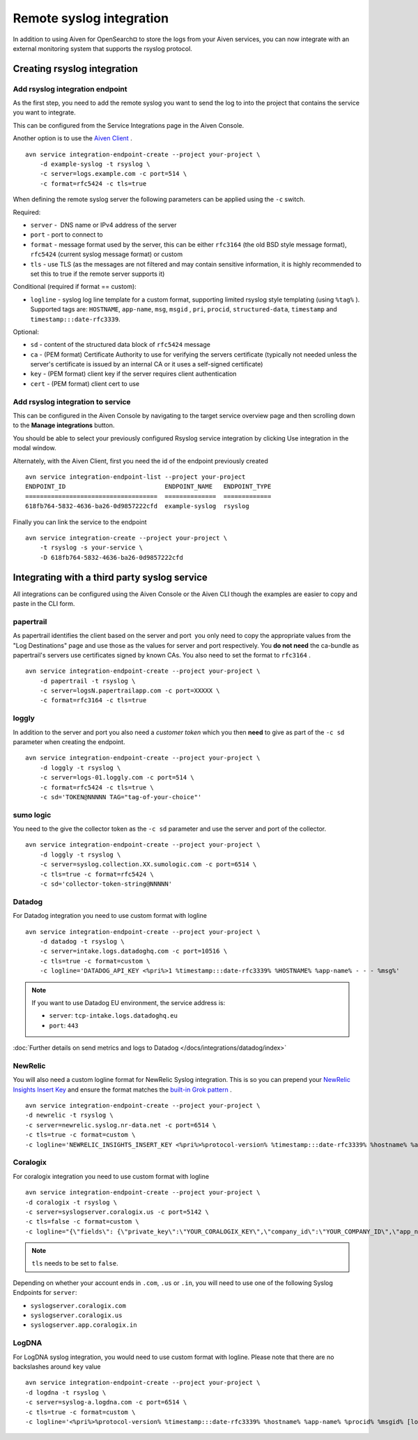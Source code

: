 Remote syslog integration
=========================

In addition to using Aiven for OpenSearch¤ to store the logs from your
Aiven services, you can now integrate with an external monitoring system
that supports the rsyslog protocol.

Creating rsyslog integration
----------------------------

Add rsyslog integration endpoint
~~~~~~~~~~~~~~~~~~~~~~~~~~~~~~~~

As the first step, you need to add the remote syslog you want to send
the log to into the project that contains the service you want to
integrate.

This can be configured from the Service Integrations page in the Aiven
Console.

.. image:: /images/integrations/remote-syslog-endpoint.png
  :width: 400

Another option is to use the `Aiven
Client <https://github.com/aiven/aiven-client>`__ .

::

   avn service integration-endpoint-create --project your-project \
       -d example-syslog -t rsyslog \
       -c server=logs.example.com -c port=514 \
       -c format=rfc5424 -c tls=true

When defining the remote syslog server the following parameters can be
applied using the ``-c`` switch.

Required:

-  ``server`` -  DNS name or IPv4 address of the server

-  ``port`` - port to connect to

-  ``format`` - message format used by the server, this can be either
   ``rfc3164`` (the old BSD style message format), ``rfc5424`` (current
   syslog message format) or custom

-  ``tls`` - use TLS (as the messages are not filtered and may contain
   sensitive information, it is highly recommended to set this to true
   if the remote server supports it)

Conditional (required if format == custom):

-  ``logline`` - syslog log line template for a custom format,
   supporting limited rsyslog style templating (using
   ``%tag%`` ). Supported tags are:
   ``HOSTNAME``,
   ``app-name``,
   ``msg``,
   ``msgid`` ,
   ``pri``,
   ``procid``,
   ``structured-data``,
   ``timestamp`` and
   ``timestamp:::date-rfc3339``.

Optional:

-  ``sd`` - content of the structured data block of ``rfc5424`` message

-  ``ca`` - (PEM format) Certificate Authority to use for verifying the
   servers certificate (typically not needed unless the server's
   certificate is issued by an internal CA or it uses a self-signed
   certificate)

-  ``key`` - (PEM format) client key if the server requires client
   authentication

-  ``cert`` - (PEM format) client cert to use

Add rsyslog integration to service
~~~~~~~~~~~~~~~~~~~~~~~~~~~~~~~~~~

This can be configured in the Aiven Console by navigating to the target
service overview page and then scrolling down to the **Manage integrations**
button.


You should be able to select your previously configured Rsyslog service
integration by clicking Use integration in the modal window.

.. image:: /images/integrations/remote-syslog-service-integrations.png

Alternately, with the Aiven Client, first you need the id of the
endpoint previously created

::

   avn service integration-endpoint-list --project your-project
   ENDPOINT_ID                           ENDPOINT_NAME   ENDPOINT_TYPE
   ====================================  ==============  =============
   618fb764-5832-4636-ba26-0d9857222cfd  example-syslog  rsyslog

Finally you can link the service to the endpoint

::

   avn service integration-create --project your-project \
       -t rsyslog -s your-service \
       -D 618fb764-5832-4636-ba26-0d9857222cfd

Integrating with a third party syslog service
---------------------------------------------

All integrations can be configured using the Aiven Console or the Aiven
CLI though the examples are easier to copy and paste in the CLI form.

papertrail
~~~~~~~~~~

As papertrail identifies the client based on the server and port  you
only need to copy the appropriate values from the "Log Destinations"
page and use those as the values for server and port respectively. You
**do not need** the ca-bundle as papertrail's servers use certificates
signed by known CAs. You also need to set the format to ``rfc3164`` .

::

   avn service integration-endpoint-create --project your-project \
       -d papertrail -t rsyslog \
       -c server=logsN.papertrailapp.com -c port=XXXXX \
       -c format=rfc3164 -c tls=true

loggly
~~~~~~

In addition to the server and port you also need a *customer token*
which you then **need** to give as part of the ``-c sd`` parameter when
creating the endpoint.

::

   avn service integration-endpoint-create --project your-project \
       -d loggly -t rsyslog \
       -c server=logs-01.loggly.com -c port=514 \
       -c format=rfc5424 -c tls=true \
       -c sd='TOKEN@NNNNN TAG="tag-of-your-choice"'

sumo logic
~~~~~~~~~~

You need to the give the collector token as the ``-c sd`` parameter and
use the server and port of the collector.

::

   avn service integration-endpoint-create --project your-project \
       -d loggly -t rsyslog \
       -c server=syslog.collection.XX.sumologic.com -c port=6514 \
       -c tls=true -c format=rfc5424 \
       -c sd='collector-token-string@NNNNN'

Datadog
~~~~~~~

For Datadog integration you need to use custom format with logline

::

   avn service integration-endpoint-create --project your-project \
       -d datadog -t rsyslog \
       -c server=intake.logs.datadoghq.com -c port=10516 \
       -c tls=true -c format=custom \
       -c logline='DATADOG_API_KEY <%pri%>1 %timestamp:::date-rfc3339% %HOSTNAME% %app-name% - - - %msg%'

.. Note::
   If you want to use Datadog EU environment, the service address is:
   
   * ``server``: ``tcp-intake.logs.datadoghq.eu``
   * ``port``: ``443``

:doc:`Further details on send metrics and logs to Datadog </docs/integrations/datadog/index>`


NewRelic
~~~~~~~~

You will also need a custom logline format for NewRelic Syslog
integration. This is so you can prepend your `NewRelic Insights Insert
Key <https://docs.newrelic.com/docs/apis/intro-apis/new-relic-api-keys/>`__
and ensure the format matches the `built-in Grok
pattern <https://docs.newrelic.com/docs/logs/ui-data/built-log-parsing-rules/#syslog-rfc5424>`__
.

::

   avn service integration-endpoint-create --project your-project \
   -d newrelic -t rsyslog \
   -c server=newrelic.syslog.nr-data.net -c port=6514 \
   -c tls=true -c format=custom \
   -c logline='NEWRELIC_INSIGHTS_INSERT_KEY <%pri%>%protocol-version% %timestamp:::date-rfc3339% %hostname% %app-name% %procid% %msgid% -  %msg%'

Coralogix
~~~~~~~~~

For coralogix integration you need to use custom format with logline

::

   avn service integration-endpoint-create --project your-project \
   -d coralogix -t rsyslog \
   -c server=syslogserver.coralogix.us -c port=5142 \
   -c tls=false -c format=custom \
   -c logline="{\"fields\": {\"private_key\":\"YOUR_CORALOGIX_KEY\",\"company_id\":\"YOUR_COMPANY_ID\",\"app_name\":\"%app-name%\",\"subsystem_name\":\"programname\"},\"message\": {\"message\":\"%msg%\",\"program_name\":\"programname\",\"pri_text\":\"%pri%\",\"hostname\":\"%HOSTNAME%\"}}"

.. note:: ``tls`` needs to be set to ``false``.

Depending on whether your account ends in ``.com``, ``.us`` or ``.in``, you will
need to use one of the following Syslog Endpoints for ``server``:

-  ``syslogserver.coralogix.com``

-  ``syslogserver.coralogix.us``

-  ``syslogserver.app.coralogix.in``

LogDNA
~~~~~~

For LogDNA syslog integration, you would need to use custom format with
logline. Please note that there are no backslashes around ``key`` value

::

   avn service integration-endpoint-create --project your-project \
   -d logdna -t rsyslog \
   -c server=syslog-a.logdna.com -c port=6514 \
   -c tls=true -c format=custom \
   -c logline='<%pri%>%protocol-version% %timestamp:::date-rfc3339% %hostname% %app-name% %procid% %msgid% [logdna@48950 key="YOUR_KEY_GOES_HERE"] %msg%'
